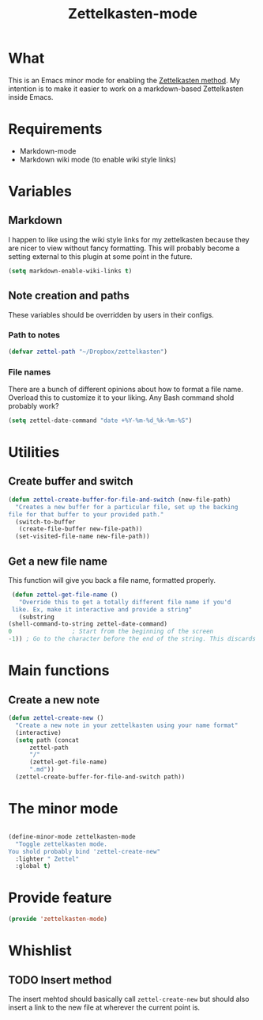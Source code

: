 #+TITLE: Zettelkasten-mode

* What
  
  This is an Emacs minor mode for enabling the [[https://zettelkasten.de/introduction/?utm_source=pocket_mylist][Zettelkasten method]]. My
  intention is to make it easier to work on a markdown-based
  Zettelkasten inside Emacs.

* Requirements

  + Markdown-mode
  + Markdown wiki mode (to enable wiki style links)

* Variables
  
** Markdown

   I happen to like using the wiki style links for my zettelkasten
   because they are nicer to view without fancy formatting. This will
   probably become a setting external to this plugin at some point in
   the future.

   #+BEGIN_SRC emacs-lisp
     (setq markdown-enable-wiki-links t)
   #+END_SRC

** Note creation and paths

   These variables should be overridden by users in their configs.

*** Path to notes

    #+BEGIN_SRC emacs-lisp
      (defvar zettel-path "~/Dropbox/zettelkasten")
    #+END_SRC

*** File names

    There are a bunch of different opinions about how to format a file
    name. Overload this to customize it to your liking. Any Bash
    command shold probably work?

    #+BEGIN_SRC emacs-lisp
      (setq zettel-date-command "date +%Y-%m-%d_%k-%m-%S")
    #+END_SRC

* Utilities
  
** Create buffer and switch

  #+BEGIN_SRC emacs-lisp
    (defun zettel-create-buffer-for-file-and-switch (new-file-path)
      "Creates a new buffer for a particular file, set up the backing
    file for that buffer to your provided path."
      (switch-to-buffer
       (create-file-buffer new-file-path))
      (set-visited-file-name new-file-path))
  #+END_SRC

** Get a new file name

   This function will give you back a file name, formatted properly. 

   #+BEGIN_SRC emacs-lisp
     (defun zettel-get-file-name ()
       "Override this to get a totally different file name if you'd
     like. Ex, make it interactive and provide a string"
       (substring
	(shell-command-to-string zettel-date-command)
	0			      ; Start from the beginning of the screen
	-1)) ; Go to the character before the end of the string. This discards a final newline
   #+END_SRC
* Main functions
  
** Create a new note

   #+BEGIN_SRC emacs-lisp
     (defun zettel-create-new ()
       "Create a new note in your zettelkasten using your name format"
       (interactive) 
       (setq path (concat
		   zettel-path
		   "/"
		   (zettel-get-file-name)
		   ".md"))
       (zettel-create-buffer-for-file-and-switch path))
   #+END_SRC

* The minor mode

  #+BEGIN_SRC emacs-lisp

    (define-minor-mode zettelkasten-mode
      "Toggle zettelkasten mode. 
    You shold probably bind 'zettel-create-new"
      :lighter " Zettel"
      :global t)
  #+END_SRC
* Provide feature

  #+BEGIN_SRC emacs-lisp
    (provide 'zettelkasten-mode)
  #+END_SRC

* Whishlist
** TODO Insert method

   The insert mehtod should basically call ~zettel-create-new~ but
   should also insert a link to the new file at wherever the current
   point is.
